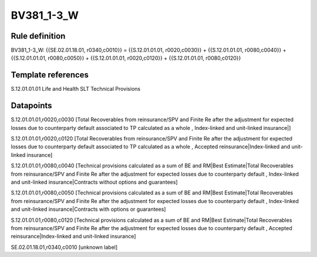 ===========
BV381_1-3_W
===========

Rule definition
---------------

BV381_1-3_W: {{SE.02.01.18.01, r0340,c0010}} = {{S.12.01.01.01, r0020,c0030}} + {{S.12.01.01.01, r0080,c0040}} + {{S.12.01.01.01, r0080,c0050}} + {{S.12.01.01.01, r0020,c0120}} + {{S.12.01.01.01, r0080,c0120}}


Template references
-------------------

S.12.01.01.01 Life and Health SLT Technical Provisions


Datapoints
----------

S.12.01.01.01,r0020,c0030 [Total Recoverables from reinsurance/SPV and Finite Re after the adjustment for expected losses due to counterparty default associated to TP calculated as a whole , Index-linked and unit-linked insurance|]

S.12.01.01.01,r0020,c0120 [Total Recoverables from reinsurance/SPV and Finite Re after the adjustment for expected losses due to counterparty default associated to TP calculated as a whole , Accepted reinsurance|Index-linked and unit-linked insurance]

S.12.01.01.01,r0080,c0040 [Technical provisions calculated as a sum of BE and RM|Best Estimate|Total Recoverables from reinsurance/SPV and Finite Re after the adjustment for expected losses due to counterparty default , Index-linked and unit-linked insurance|Contracts without options and guarantees]

S.12.01.01.01,r0080,c0050 [Technical provisions calculated as a sum of BE and RM|Best Estimate|Total Recoverables from reinsurance/SPV and Finite Re after the adjustment for expected losses due to counterparty default , Index-linked and unit-linked insurance|Contracts with options or guarantees]

S.12.01.01.01,r0080,c0120 [Technical provisions calculated as a sum of BE and RM|Best Estimate|Total Recoverables from reinsurance/SPV and Finite Re after the adjustment for expected losses due to counterparty default , Accepted reinsurance|Index-linked and unit-linked insurance]

SE.02.01.18.01,r0340,c0010 [unknown label]


